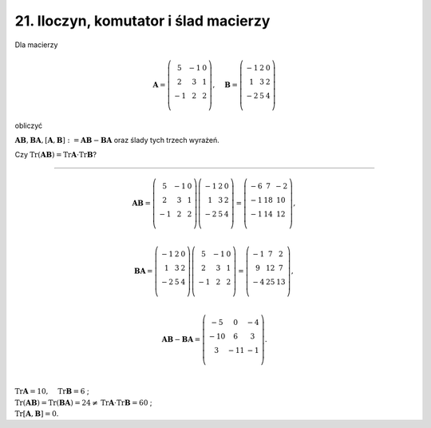 21. Iloczyn, komutator i ślad macierzy
======================================

Dla  macierzy

.. math::

   \boldsymbol{A} = \left( \begin{array}{ccc}
      5 & - 1 & 0 \\ 
      2 &   3 & 1 \\ 
    - 1 &   2 & 2 \\ 
   \end{array} \right), \quad \boldsymbol{B} = \left( \begin{array}{ccc}
    - 1 &  2 &  0 \\ 
      1 &  3 &  2 \\ 
    - 2 &  5 &  4 \\ 
   \end{array} \right)


obliczyć

:math:`\boldsymbol{AB}, \boldsymbol{BA}, [\boldsymbol{A},\boldsymbol{B}]: = \boldsymbol{AB} - \boldsymbol{BA}`  oraz ślady tych trzech wyrażeń.

Czy  :math:`\text{Tr}(\boldsymbol{A} \boldsymbol{B}) = \text{Tr} \boldsymbol{A} \cdot \text{Tr} \boldsymbol{B}`?

___________________________________________________________________________________


.. math::

   \boldsymbol{A} \boldsymbol{B} = \left( \begin{array}{ccc}
      5 & - 1 &  0 \\ 
      2 &   3 &  1 \\ 
    - 1 &   2 &  2 \\ 
   \end{array} \right) \left( \begin{array}{ccc}
    - 1 &  2 &  0 \\ 
      1 &  3 &  2 \\ 
    - 2 &  5 &  4 \\ 
   \end{array} \right) = \left( \begin{array}{ccc}
   - 6 &  7 & - 2 \\ 
   - 1 & 18 &  10 \\ 
   - 1 & 14 &  12 \\ 
   \end{array} \right), \\ 

   \boldsymbol{B} \boldsymbol{A} = \left( \begin{array}{ccc}
    - 1 &  2 &  0 \\ 
      1 &  3 &  2 \\ 
    - 2 &  5 &  4 \\ 
   \end{array} \right) \left( \begin{array}{ccc}
      5 & - 1 & 0 \\ 
      2 &   3 & 1 \\ 
    - 1 &   2 & 2 \\ 
   \end{array} \right) = \left( \begin{array}{ccc}
    - 1 &  7 &  2 \\ 
      9 & 12 &  7 \\ 
    - 4 & 25 & 13 \\ 
   \end{array} \right), \\ 

   \boldsymbol{AB} - \boldsymbol{BA} = \left( \begin{array}{ccc}
    -  5 &    0 & - 4 \\ 
    - 10 &    6 &   3 \\ 
       3 & - 11 & - 1 \\ 
   \end{array} \right).


| 
| :math:`\text{Tr} \boldsymbol{A} = 10, \quad \text{Tr} \boldsymbol{B} = 6` ;
| :math:`\text{Tr}(\boldsymbol{A} \boldsymbol{B}) = \text{Tr}(\boldsymbol{B} \boldsymbol{A}) = 24 \ne \text{Tr} \boldsymbol{A} \cdot \text{Tr}\boldsymbol{B} = 60` ;
| :math:`\text{Tr} [\boldsymbol{A}, \boldsymbol{B}] = 0`.


